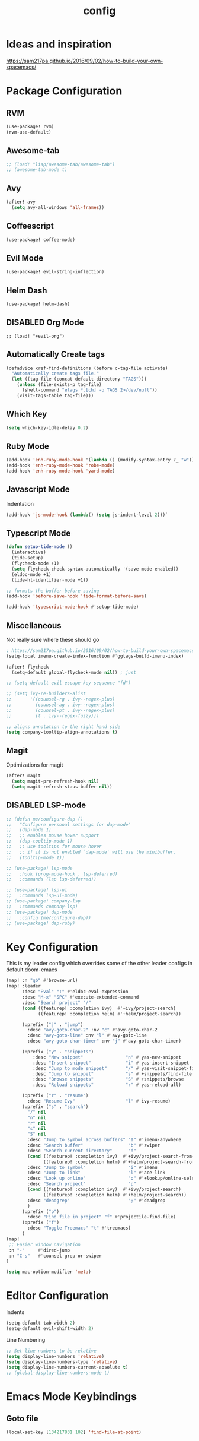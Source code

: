#+TITLE: config
#+OPTIONS: toc:4 h:4
#+STARTUP: hideblocks
#+PROPERTY: header-args    :results silent :tangle yes

* Ideas and inspiration
https://sam217pa.github.io/2016/09/02/how-to-build-your-own-spacemacs/
* Package Configuration
** RVM
#+BEGIN_SRC emacs-lisp
(use-package! rvm)
(rvm-use-default)
#+END_SRC
** Awesome-tab
#+BEGIN_SRC emacs-lisp
;; (load! "lisp/awesome-tab/awesome-tab")
;; (awesome-tab-mode t)
#+END_SRC
** Avy
#+BEGIN_SRC emacs-lisp
(after! avy
  (setq avy-all-windows 'all-frames))
#+END_SRC
** Coffeescript
#+BEGIN_SRC emacs-lisp
(use-package! coffee-mode)
#+END_SRC
** Evil Mode
#+BEGIN_SRC emacs-lisp
(use-package! evil-string-inflection)
#+END_SRC
** Helm Dash
#+BEGIN_SRC emacs-lisp
(use-package! helm-dash)
#+END_SRC
** DISABLED Org Mode
#+BEGIN_SRC
;; (load! "+evil-org")
#+END_SRC
** Automatically Create tags
#+BEGIN_SRC emacs-lisp
(defadvice xref-find-definitions (before c-tag-file activate)
  "Automatically create tags file."
  (let ((tag-file (concat default-directory "TAGS")))
    (unless (file-exists-p tag-file)
      (shell-command "etags *.[ch] -o TAGS 2>/dev/null"))
    (visit-tags-table tag-file)))
#+END_SRC
** Which Key
#+BEGIN_SRC emacs-lisp
(setq which-key-idle-delay 0.2)
#+END_SRC
** Ruby Mode
#+BEGIN_SRC emacs-lisp
(add-hook 'enh-ruby-mode-hook '(lambda () (modify-syntax-entry ?_ "w")))
(add-hook 'enh-ruby-mode-hook 'robe-mode)
(add-hook 'enh-ruby-mode-hook 'yard-mode)
#+END_SRC
** Javascript Mode
Indentation
#+BEGIN_SRC emacs-lisp
(add-hook 'js-mode-hook (lambda() (setq js-indent-level 2)))`
#+END_SRC

** Typescript Mode
#+BEGIN_SRC emacs-lisp
(defun setup-tide-mode ()
  (interactive)
  (tide-setup)
  (flycheck-mode +1)
  (setq flycheck-check-syntax-automatically '(save mode-enabled))
  (eldoc-mode +1)
  (tide-hl-identifier-mode +1))

;; formats the buffer before saving
(add-hook 'before-save-hook 'tide-format-before-save)

(add-hook 'typescript-mode-hook #'setup-tide-mode)
#+END_SRC

** Miscellaneous
Not really sure where these should go
#+BEGIN_SRC emacs-lisp
; https://sam217pa.github.io/2016/09/02/how-to-build-your-own-spacemacs/
(setq-local imenu-create-index-function #'ggtags-build-imenu-index)

(after! flycheck
  (setq-default global-flycheck-mode nil)) ; just

;; (setq-default evil-escape-key-sequence "fd")

;; (setq ivy-re-builders-alist
;;       '((counsel-rg . ivy--regex-plus)
;;         (counsel-ag . ivy--regex-plus)
;;         (counsel-pt . ivy--regex-plus)
;;         (t . ivy--regex-fuzzy)))

;; aligns annotation to the right hand side
(setq company-tooltip-align-annotations t)
#+END_SRC
** Magit
Optimizations for magit
#+BEGIN_SRC emacs-lisp
(after! magit
  (setq magit-pre-refresh-hook nil)
  (setq magit-refresh-staus-buffer nil))
#+END_SRC
** DISABLED LSP-mode
#+BEGIN_SRC emacs-lisp
;; (defun me/configure-dap ()
;;   "Configure personal settings for dap-mode"
;;   (dap-mode 1)
;;   ;; enables mouse hover support
;;   (dap-tooltip-mode 1)
;;   ;; use tooltips for mouse hover
;;   ;; if it is not enabled `dap-mode' will use the minibuffer.
;;   (tooltip-mode 1))

;; (use-package! lsp-mode
;;   :hook (prog-mode-hook . lsp-deferred)
;;   :commands (lsp lsp-deferred))

;; (use-package! lsp-ui
;;   :commands lsp-ui-mode)
;; (use-package! company-lsp
;;   :commands company-lsp)
;; (use-package! dap-mode
;;   :config (me/configure-dap))
;; (use-package! dap-ruby)
#+END_SRC
* Key Configuration
This is my leader config which overrides some of the other leader configs
in default doom-emacs
#+BEGIN_SRC emacs-lisp
(map! :n "gb" #'browse-url)
(map! :leader
      :desc "Eval" ":" #'eldoc-eval-expression
      :desc "M-x" "SPC" #'execute-extended-command
      :desc "Search project" "/"
      (cond ((featurep! :completion ivy)  #'+ivy/project-search)
            ((featurep! :completion helm) #'+helm/project-search))

      (:prefix ("j" . "jump")
        :desc "avy-goto-char-2" :nv "c" #'avy-goto-char-2
        :desc "avy-goto-line" :nv "l" #'avy-goto-line
        :desc "avy-goto-char-timer" :nv "j" #'avy-goto-char-timer)

      (:prefix ("y" . "snippets")
          :desc "New snippet"                "n" #'yas-new-snippet
          :desc "Insert snippet"             "i" #'yas-insert-snippet
          :desc "Jump to mode snippet"       "/" #'yas-visit-snippet-file
          :desc "Jump to snippet"            "s" #'+snippets/find-file
          :desc "Browse snippets"            "S" #'+snippets/browse
          :desc "Reload snippets"            "r" #'yas-reload-all)

      (:prefix ("r" . "resume")
        :desc "Resume Ivy"                   "l" #'ivy-resume)
      (:prefix ("s" . "search")
        "/" nil
        "n" nil
        "r" nil
        "s" nil
        "S" nil
        :desc "Jump to symbol across buffers" "I" #'imenu-anywhere
        :desc "Search buffer"                 "b" #'swiper
        :desc "Search current directory"      "d"
        (cond ((featurep! :completion ivy)  #'+ivy/project-search-from-cwd)
              ((featurep! :completion helm) #'+helm/project-search-from-cwd))
        :desc "Jump to symbol"                "i" #'imenu
        :desc "Jump to link"                  "l" #'ace-link
        :desc "Look up online"                "o" #'+lookup/online-select
        :desc "Search project"                "p"
        (cond ((featurep! :completion ivy)  #'+ivy/project-search)
              ((featurep! :completion helm) #'+helm/project-search))
        :desc "deadgrep"                      ";" #'deadgrep
        )
      (:prefix ("p")
        :desc "Find file in project" "f" #'projectile-find-file)
      (:prefix ("f")
        :desc "Toggle Treemacs" "t" #'treemacs)
      )
(map!
 ;; Easier window navigation
 :n "-"     #'dired-jump
 :n "C-s"   #'counsel-grep-or-swiper
)
#+END_SRC
#+BEGIN_SRC emacs-lisp
(setq mac-option-modifier 'meta)
#+END_SRC

* Editor Configuration
Indents
#+BEGIN_SRC emacs-lisp
(setq-default tab-width 2)
(setq-default evil-shift-width 2)
#+END_SRC
Line Numbering
#+BEGIN_SRC emacs-lisp
;; Set line numbers to be relative
(setq display-line-numbers 'relative)
(setq display-line-numbers-type 'relative)
(setq display-line-numbers-current-absolute t)
;; (global-display-line-numbers-mode t)
#+END_SRC

* Emacs Mode Keybindings
** Goto file
#+BEGIN_SRC emacs-lisp
(local-set-key [134217831 102] 'find-file-at-point)
#+END_SRC
